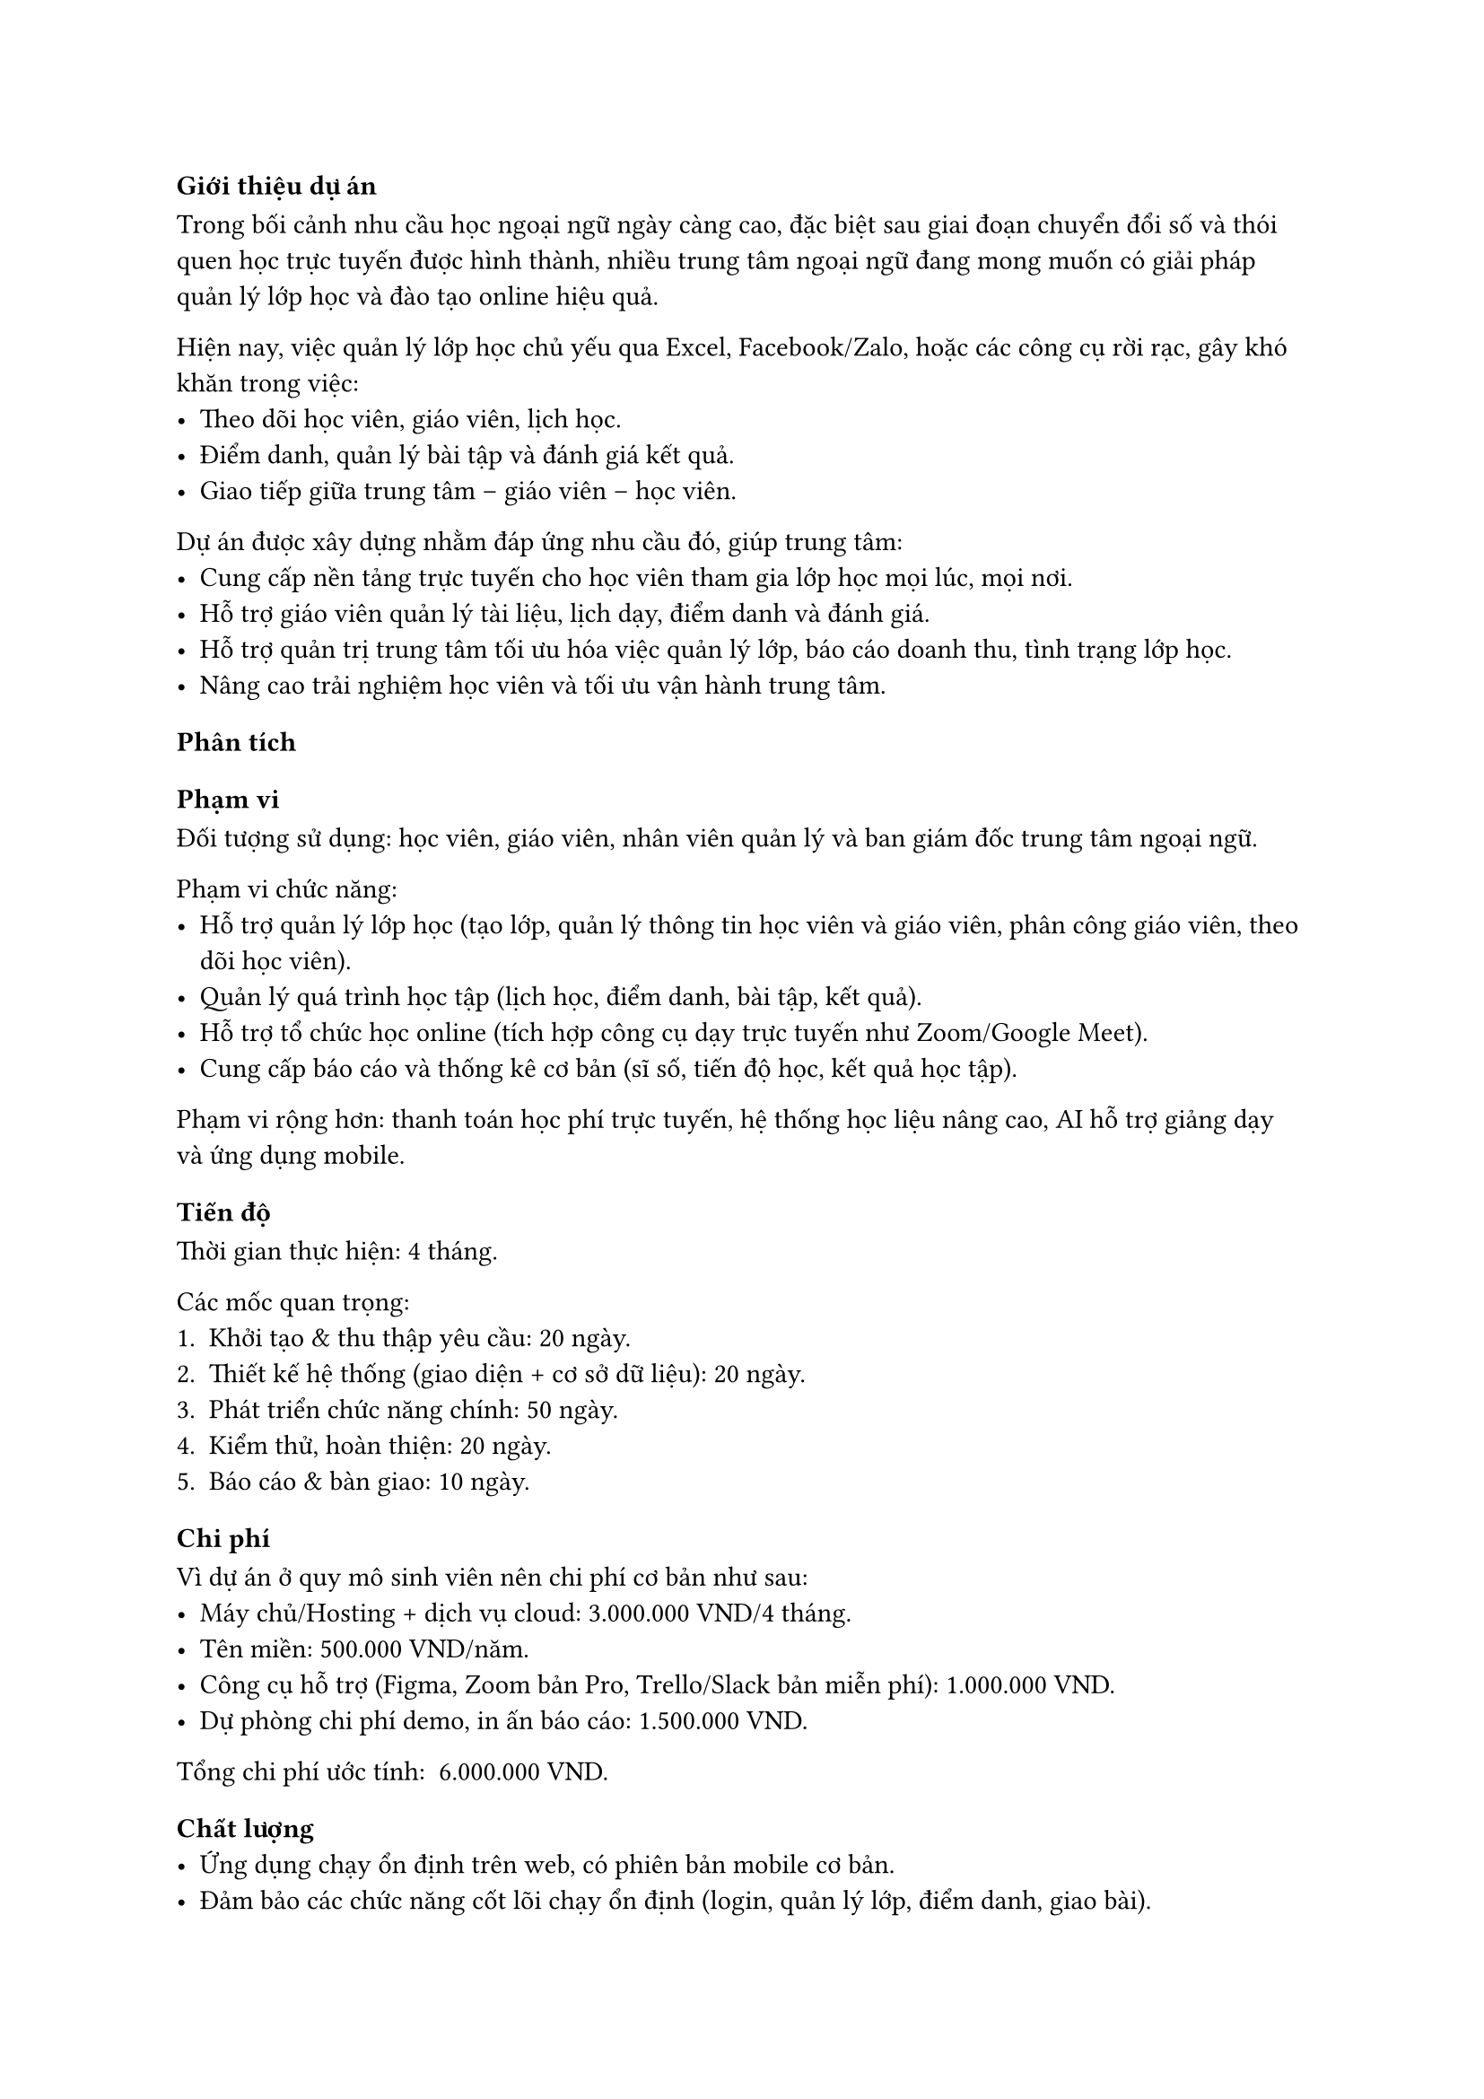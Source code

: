 ﻿=== Giới thiệu dự án
Trong bối cảnh nhu cầu học ngoại ngữ ngày càng cao, đặc biệt sau giai đoạn chuyển đổi số và thói quen học trực tuyến được hình thành, nhiều trung tâm ngoại ngữ đang mong muốn có giải pháp quản lý lớp học và đào tạo online hiệu quả.

Hiện nay, việc quản lý lớp học chủ yếu qua Excel, Facebook/Zalo, hoặc các công cụ rời rạc, gây khó khăn trong việc:
- Theo dõi học viên, giáo viên, lịch học.
- Điểm danh, quản lý bài tập và đánh giá kết quả.
- Giao tiếp giữa trung tâm – giáo viên – học viên.

Dự án được xây dựng nhằm đáp ứng nhu cầu đó, giúp trung tâm:
- Cung cấp nền tảng trực tuyến cho học viên tham gia lớp học mọi lúc, mọi nơi.
- Hỗ trợ giáo viên quản lý tài liệu, lịch dạy, điểm danh và đánh giá.
- Hỗ trợ quản trị trung tâm tối ưu hóa việc quản lý lớp, báo cáo doanh thu, tình trạng lớp học.
- Nâng cao trải nghiệm học viên và tối ưu vận hành trung tâm.

=== Phân tích

=== Phạm vi
Đối tượng sử dụng: học viên, giáo viên, nhân viên quản lý và ban giám đốc trung tâm ngoại ngữ.

Phạm vi chức năng:
- Hỗ trợ quản lý lớp học (tạo lớp, quản lý thông tin học viên và giáo viên, phân công giáo viên, theo dõi học viên).
- Quản lý quá trình học tập (lịch học, điểm danh, bài tập, kết quả).
- Hỗ trợ tổ chức học online (tích hợp công cụ dạy trực tuyến như Zoom/Google Meet).
- Cung cấp báo cáo và thống kê cơ bản (sĩ số, tiến độ học, kết quả học tập).

Phạm vi rộng hơn: thanh toán học phí trực tuyến, hệ thống học liệu nâng cao, AI hỗ trợ giảng dạy và ứng dụng mobile.

=== Tiến độ
Thời gian thực hiện: 4 tháng.

Các mốc quan trọng:
+ Khởi tạo & thu thập yêu cầu: 20 ngày.
+ Thiết kế hệ thống (giao diện + cơ sở dữ liệu): 20 ngày.
+ Phát triển chức năng chính: 50 ngày.
+ Kiểm thử, hoàn thiện: 20 ngày.
+ Báo cáo & bàn giao: 10 ngày.

=== Chi phí
Vì dự án ở quy mô sinh viên nên chi phí cơ bản như sau:
- Máy chủ/Hosting + dịch vụ cloud: 3.000.000 VND/4 tháng.
- Tên miền: 500.000 VND/năm.
- Công cụ hỗ trợ (Figma, Zoom bản Pro, Trello/Slack bản miễn phí): 1.000.000 VND.
- Dự phòng chi phí demo, in ấn báo cáo: 1.500.000 VND.

Tổng chi phí ước tính: ~6.000.000 VND.

=== Chất lượng
- Ứng dụng chạy ổn định trên web, có phiên bản mobile cơ bản.
- Đảm bảo các chức năng cốt lõi chạy ổn định (login, quản lý lớp, điểm danh, giao bài).
- Hệ thống có thể phục vụ tối thiểu 200 người dùng đồng thời.
- Giao diện thân thiện, dễ sử dụng cho cả học viên và giáo viên, hỗ trợ PC và mobile (responsive).
- Bảo mật cơ bản (mã hóa mật khẩu, phân quyền truy cập).
- Đáp ứng ít nhất 80% yêu cầu đã thống nhất với trung tâm.
- Được người dùng thử nghiệm (giáo viên và học viên của trung tâm) đánh giá hài lòng cao.

=== Nguồn lực
Nhân sự (7 người):
- 1 PM tập sự (quản lý tiến độ, phân công công việc).
- 1 BA (thu thập, phân tích yêu cầu).
- 4 Developer (backend + frontend/mobile).
o 1 Tester + UI/UX Designer.
Công nghệ dự kiến:
- Backend: Node.js.
- Frontend: ReactJS (web), React Native (mobile).
- Database: MySQL/PostgreSQL.
- Hạ tầng: AWS Cloud (EC2, S3, RDS).
- Quản lý dự án: Trello, GitHub.
- Tích hợp: Zoom API / Google Meet

=== Rủi ro
- Kỹ thuật: Có thể gặp khó khi tích hợp công cụ học trực tuyến.
- Người dùng: Giáo viên lớn tuổi khó làm quen với hệ thống mới
- Thay đổi yêu cầu liên tục từ phía trung tâm → ảnh hưởng tiến độ.
- Ngân sách phát sinh cao hơn dự kiến nếu mở rộng phạm vi, chi phí server có thể tăng.
- Khó khăn trong đào tạo giáo viên lớn tuổi chưa quen công nghệ → cần thêm đào tạo.
- Rủi ro bảo mật và mất dữ liệu nếu không triển khai giải pháp an toàn.

=== Bài học rút ra
- Việc phân tích yêu cầu cần thực hiện chi tiết, có sự tham gia của đầy đủ các bên liên quan (giáo viên, học viên, quản lý trung tâm) để tránh tình trạng “trôi phạm vi” (scope creep).
- Cần lập kế hoạch tiến độ chi tiết và theo dõi thường xuyên để hạn chế trễ deadline.
- Phân chia rõ vai trò trong nhóm giúp tránh chồng chéo công việc.
- Cần có kế hoạch quản lý rủi ro (scope, chi phí, nhân sự).
- Áp dụng nguyên tắc quản lý dự án chuẩn (Agile/Scrum) để làm quen với cách làm việc chuyên nghiệp.
- Dự trù chi phí dự phòng cho các tình huống phát sinh.